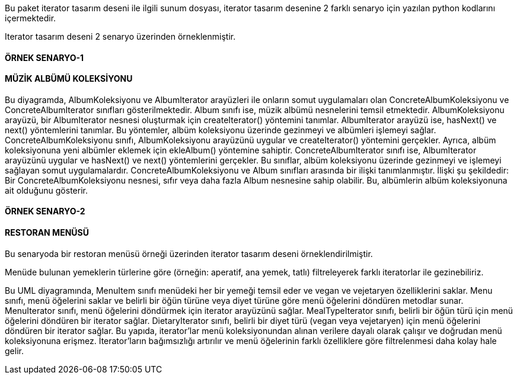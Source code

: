 Bu paket iterator tasarım deseni ile ilgili sunum dosyası, iterator tasarım desenine 2 farklı senaryo için yazılan python kodlarını içermektedir.

Iterator tasarım deseni 2 senaryo üzerinden örneklenmiştir.

#### ÖRNEK SENARYO-1
#### MÜZİK ALBÜMÜ KOLEKSİYONU

Bu diyagramda, AlbumKoleksiyonu ve AlbumIterator arayüzleri ile onların somut uygulamaları olan ConcreteAlbumKoleksiyonu ve ConcreteAlbumIterator sınıfları gösterilmektedir. Album sınıfı ise, müzik albümü nesnelerini temsil etmektedir.
AlbumKoleksiyonu arayüzü, bir AlbumIterator nesnesi oluşturmak için createIterator() yöntemini tanımlar. AlbumIterator arayüzü ise, hasNext() ve next() yöntemlerini tanımlar. Bu yöntemler, albüm koleksiyonu üzerinde gezinmeyi ve albümleri işlemeyi sağlar.
ConcreteAlbumKoleksiyonu sınıfı, AlbumKoleksiyonu arayüzünü uygular ve createIterator() yöntemini gerçekler. Ayrıca, albüm koleksiyonuna yeni albümler eklemek için ekleAlbum() yöntemine sahiptir. ConcreteAlbumIterator sınıfı ise, AlbumIterator arayüzünü uygular ve hasNext() ve next() yöntemlerini gerçekler. Bu sınıflar, albüm koleksiyonu üzerinde gezinmeyi ve işlemeyi sağlayan somut uygulamalardır.
ConcreteAlbumKoleksiyonu ve Album sınıfları arasında bir ilişki tanımlanmıştır. İlişki şu şekildedir: Bir ConcreteAlbumKoleksiyonu nesnesi, sıfır veya daha fazla Album nesnesine sahip olabilir. Bu, albümlerin albüm koleksiyonuna ait olduğunu gösterir.


#### ÖRNEK SENARYO-2
#### RESTORAN MENÜSÜ

Bu senaryoda bir restoran menüsü örneği üzerinden iterator tasarım deseni örneklendirilmiştir. 

Menüde bulunan yemeklerin türlerine göre (örneğin: aperatif, ana yemek, tatlı) filtreleyerek farklı iteratorlar ile gezinebiliriz.

Bu UML diyagramında, MenuItem sınıfı menüdeki her bir yemeği temsil eder ve vegan ve vejetaryen özelliklerini saklar. Menu sınıfı, menü öğelerini saklar ve belirli bir öğün türüne veya diyet türüne göre menü öğelerini döndüren metodlar sunar.
MenuIterator sınıfı, menü öğelerini döndürmek için iterator arayüzünü sağlar. MealTypeIterator sınıfı, belirli bir öğün türü için menü öğelerini döndüren bir iterator sağlar. DietaryIterator sınıfı, belirli bir diyet türü (vegan veya vejetaryen) için menü öğelerini döndüren bir iterator sağlar.
Bu yapıda, iterator'lar menü koleksiyonundan alınan verilere dayalı olarak çalışır ve doğrudan menü koleksiyonuna erişmez. İterator'ların bağımsızlığı artırılır ve menü öğelerinin farklı özelliklere göre filtrelenmesi daha kolay hale gelir.

